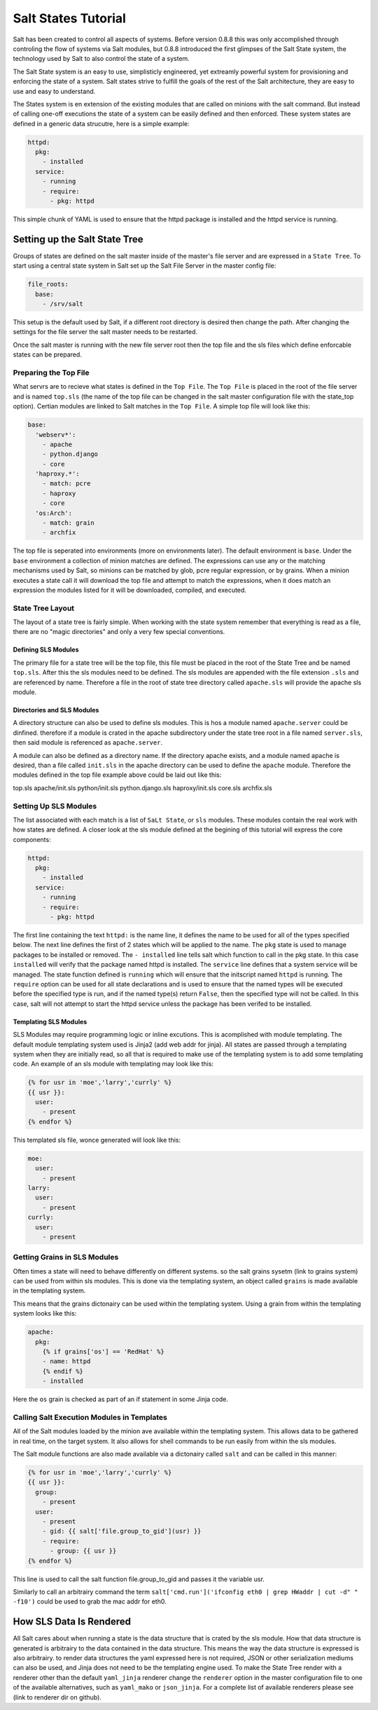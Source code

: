 Salt States Tutorial
====================

Salt has been created to control all aspects of systems. Before version 0.8.8
this was only accomplished through controling the flow of systems via Salt
modules, but 0.8.8 introduced the first glimpses of the Salt State system, the
technology used by Salt to also control the state of a system.

The Salt State system is an easy to use, simplisticly engineered, yet extreamly
powerful system for provisioning and enforcing the state of a system. Salt
states strive to fulfill the goals of the rest of the Salt architecture, they
are easy to use and easy to understand.

The States system is en extension of the existing modules that are called on
minions with the salt command. But instead of calling one-off executions
the state of a system can be easily defined and then enforced. These system
states are defined in a generic data strucutre, here is a simple example:

.. code-block:: yaml

    httpd:
      pkg:
        - installed
      service:
        - running
        - require:
          - pkg: httpd
      
This simple chunk of YAML is used to ensure that the httpd package is installed
and the httpd service is running.

Setting up the Salt State Tree
------------------------------

Groups of states are defined on the salt master inside of the master's file
server and are expressed in a ``State Tree``. To start using a central state
system in Salt set up the Salt File Server in the master config file:

.. code-block:: yaml
    
    file_roots: 
      base:
        - /srv/salt

This setup is the default used by Salt, if a different root directory is
desired then change the path. After changing the settings for the file server
the salt master needs to be restarted.

Once the salt master is running with the new file server root then the top
file and the sls files which define enforcable states can be prepared.

Preparing the Top File
``````````````````````

What servrs are to recieve what states is defined in the ``Top File``. The
``Top File`` is placed in the root of the file server and is named ``top.sls``
(the name of the top file can be changed in the salt master configuration file
with the state_top option). Certian modules are linked to Salt matches in the
``Top File``. A simple top file will look like this:

.. code-block:: yaml

    base:
      'webserv*':
        - apache
        - python.django
        - core
      'haproxy.*':
        - match: pcre
        - haproxy
        - core
      'os:Arch':
        - match: grain
        - archfix

The top file is seperated into environments (more on environments later). The
default environment is ``base``. Under the ``base`` environment a collection
of minion matches are defined. The expressions can use any or the matching
mechanisms used by Salt, so minions can be matched by glob, pcre regular
expression, or by grains. When a minion executes a state call it will download
the top file and attempt to match the expressions, when it does match an
expression the modules listed for it will be downloaded, compiled, and
executed.

State Tree Layout
`````````````````

The layout of a state tree is fairly simple. When working with the state system
remember that everything is read as a file, there are no "magic directories" and
only a very few special conventions.

Defining SLS Modules
~~~~~~~~~~~~~~~~~~~~

The primary file for a state tree will be the top file, this file must be placed
in the root of the State Tree and be named ``top.sls``. After this the sls
modules need to be defined. The sls modules are appended with the file extension
``.sls`` and are referenced by name. Therefore a file in the root of state tree
directory called ``apache.sls`` will provide the apache sls module.

Directories and SLS Modules
~~~~~~~~~~~~~~~~~~~~~~~~~~~

A directory structure can also be used to define sls modules. This is hos a
module named ``apache.server`` could be dinfined. therefore if a module is
crated in the apache subdirectory under the state tree root in a file named
``server.sls``, then said module is referenced as ``apache.server``.

A module can also be defined as a directory name. If the directory apache
exists, and a module named apache is desired, than a file called ``init.sls``
in the apache directory can be used to define the ``apache`` module. Therefore
the modules defined in the top file example above could be laid out like this:

top.sls
apache/init.sls
python/init.sls
python.django.sls
haproxy/init.sls
core.sls
archfix.sls

Setting Up SLS Modules
``````````````````````

The list associated with each match is a list of ``SaLt State``, or ``sls``
modules. These modules contain the real work with how states are defined.
A closer look at the sls module defined at the begining of this tutorial
will express the core components:

.. code-block:: yaml

    httpd:
      pkg:
        - installed
      service:
        - running
        - require:
          - pkg: httpd

The first line containing the text ``httpd:`` is the name line, it defines the
name to be used for all of the types specified below. The next line defines the
first of 2 states which will be applied to the name. The ``pkg`` state is used
to manage packages to be installed or removed. The ``- installed`` line tells
salt which function to call in the pkg state. In this case ``installed`` will
verify that the package named httpd is installed. The ``service`` line defines
that a system service will be managed. The state function defined is ``running``
which will ensure that the initscript named ``httpd`` is running. The
``require`` option can be used for all state declarations and is used to ensure
that the named types will be executed before the specified type is run, and
if the named type(s) return ``False``, then the specified type will not be
called. In this case, salt will not attempt to start the httpd service unless
the package has been verifed to be installed.

Templating SLS Modules
~~~~~~~~~~~~~~~~~~~~~~

SLS Modules may require programming logic or inline excutions. This is
acomplished with module templating. The default module templating system used
is Jinja2 (add web addr for jinja). All states are passed through a templating
system when they are initially read, so all that is required to make use of
the templating system is to add some templating code. An example of an sls
module with templating may look like this:

.. code-block:: yaml

    {% for usr in 'moe','larry','currly' %}
    {{ usr }}:
      user:
        - present
    {% endfor %}

This templated sls file, wonce generated will look like this:

.. code-block:: yaml

    moe:
      user:
        - present
    larry:
      user:
        - present
    currly:
      user:
        - present

Getting Grains in SLS Modules
`````````````````````````````

Often times a state will need to behave differently on different systems. so
the salt grains sysetm (link to grains system) can be used from within sls
modules. This is done via the templating system, an object called ``grains``
is made available in the templating system.

This means that the grains dictonairy can be used within the templating system.
Using a grain from within the templating system looks like this:

.. code-block:: yaml

    apache:
      pkg:
        {% if grains['os'] == 'RedHat' %}
        - name: httpd
        {% endif %}
        - installed

Here the ``os`` grain is checked as part of an if statement in some Jinja code.

Calling Salt Execution Modules in Templates
```````````````````````````````````````````

All of the Salt modules loaded by the minion ave available within the
templating system. This allows data to be gathered in real time, on the target
system. It also allows for shell commands to be run easily from within the sls
modules.

The Salt module functions are also made available via a dictonairy called
``salt`` and can be called in this manner:

.. code-block:: yaml

    {% for usr in 'moe','larry','currly' %}
    {{ usr }}:
      group:
        - present
      user:
        - present
        - gid: {{ salt['file.group_to_gid'](usr) }}
        - require:
          - group: {{ usr }}
    {% endfor %}

This line is used to call the salt function file.group_to_gid and passes it the
variable usr.

Similarly to call an arbitrairy command the term
``salt['cmd.run']('ifconfig eth0 | grep HWaddr | cut -d" " -f10')`` could be
used to grab the mac addr for eth0.

How SLS Data Is Rendered
------------------------

All Salt cares about when running a state is the data structure that is crated
by the sls module. How that data structure is generated is arbitrairy to the
data contained in the data structure. This means the way the data structure is
expressed is also arbitrairy. to render data structures the yaml expressed here
is not required, JSON or other serialization mediums can also be used, and
Jinja does not need to be the templating engine used. To make the State Tree
render with a renderer other than the default ``yaml_jinja`` renderer change
the ``renderer`` option in the master configuration file to one of the
available alternatives, such as ``yaml_mako`` or ``json_jinja``. For a complete
list of available renderers please see (link to renderer dir on github).
